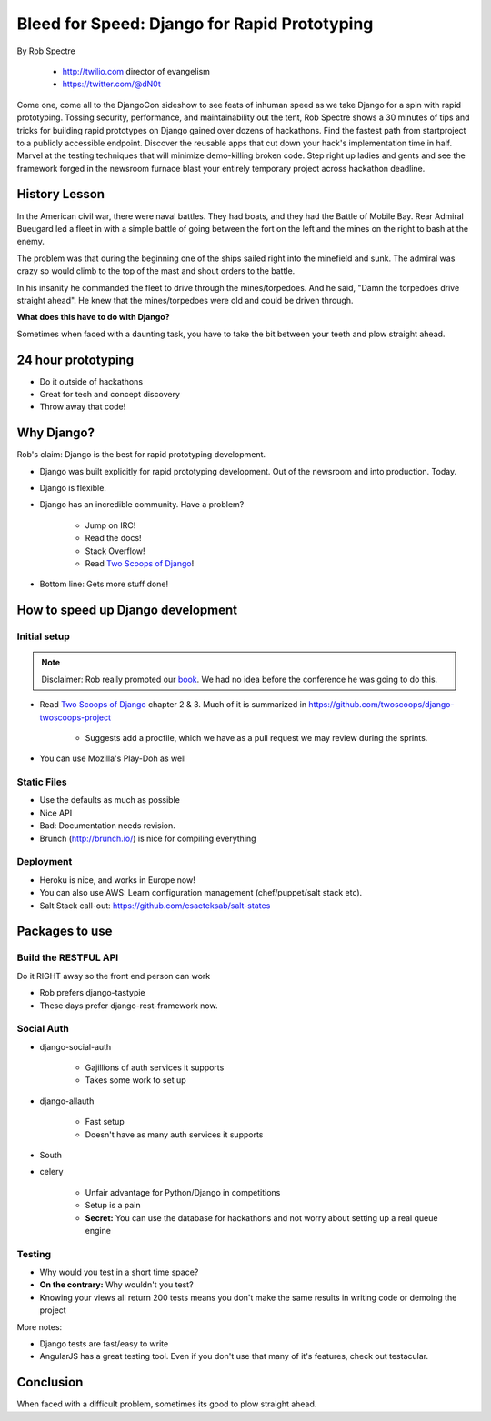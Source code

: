 ==================================================
Bleed for Speed: Django for Rapid Prototyping
==================================================

By Rob Spectre

    * http://twilio.com director of evangelism
    * https://twitter.com/@dN0t

Come one, come all to the DjangoCon sideshow to see feats of inhuman speed as we take Django for a spin with rapid prototyping. Tossing security, performance, and maintainability out the tent, Rob Spectre shows a 30 minutes of tips and tricks for building rapid prototypes on Django gained over dozens of hackathons. Find the fastest path from startproject to a publicly accessible endpoint. Discover the reusable apps that cut down your hack's implementation time in half. Marvel at the testing techniques that will minimize demo-killing broken code. Step right up ladies and gents and see the framework forged in the newsroom furnace blast your entirely temporary project across hackathon deadline.

History Lesson
=====================

In the American civil war, there were naval battles. They had boats, and they had the Battle of Mobile Bay. Rear Admiral Bueugard led a fleet in with a simple battle of going between the fort on the left and the mines on the right to bash at the enemy. 

The problem was that during the beginning one of the ships sailed right into the minefield and sunk. The admiral was crazy so would climb to the top of the mast and shout orders to the battle.

In his insanity he commanded the fleet to drive through the mines/torpedoes. And he said, "Damn the torpedoes drive straight ahead". He knew that the mines/torpedoes were old and could be driven through.

**What does this have to do with Django?**

Sometimes when faced with a daunting task, you have to take the bit between your teeth and plow straight ahead.

24 hour prototyping
====================

* Do it outside of hackathons
* Great for tech and concept discovery
* Throw away that code!

Why Django?
================

Rob's claim: Django is the best for rapid prototyping development.

* Django was built explicitly for rapid prototyping development. Out of the newsroom and into production. Today.
* Django is flexible. 
* Django has an incredible community. Have a problem? 

    * Jump on IRC!
    * Read the docs!
    * Stack Overflow!
    * Read `Two Scoops of Django`_!
    
* Bottom line: Gets more stuff done!

How to speed up Django development
==================================

Initial setup
--------------

.. note:: Disclaimer: Rob really promoted our book_. We had no idea before the conference he was going to do this.

* Read `Two Scoops of Django`_ chapter 2 & 3. Much of it is summarized in https://github.com/twoscoops/django-twoscoops-project

    * Suggests add a procfile, which we have as a pull request we may review during the sprints.
    
* You can use Mozilla's Play-Doh as well

Static Files
--------------

* Use the defaults as much as possible
* Nice API
* Bad: Documentation needs revision.
* Brunch (http://brunch.io/) is nice for compiling everything

Deployment
------------

* Heroku is nice, and works in Europe now!
* You can also use AWS: Learn configuration management (chef/puppet/salt stack etc).
* Salt Stack call-out: https://github.com/esacteksab/salt-states 

Packages to use
==================

Build the RESTFUL API
-----------------------

Do it RIGHT away so the front end person can work

* Rob prefers django-tastypie
* These days prefer django-rest-framework now.

Social Auth
-------------

* django-social-auth

    * Gajillions of auth services it supports
    * Takes some work to set up

* django-allauth

    * Fast setup
    * Doesn't have as many auth services it supports
    
* South
* celery

    * Unfair advantage for Python/Django in competitions
    * Setup is a pain
    * **Secret:** You can use the database for hackathons and not worry about setting up a real queue engine
    
Testing
--------

* Why would you test in a short time space?
* **On the contrary:** Why wouldn't you test?
* Knowing your views all return 200 tests means you don't make the same results in writing code or demoing the project

More notes:

* Django tests are fast/easy to write
* AngularJS has a great testing tool. Even if you don't use that many of it's features, check out testacular.

Conclusion
============

When faced with a difficult problem, sometimes its good to plow straight ahead.
    
.. _`Two Scoops of Django`: https://2scoops.org
.. _book: https://2scoops.org    
